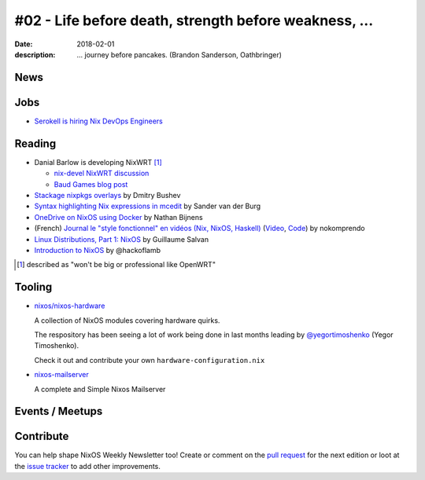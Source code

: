 #02 - Life before death, strength before weakness, ...
######################################################

:date: 2018-02-01
:description: ... journey before pancakes.
              (Brandon Sanderson, Oathbringer)


.. -----------------------------------------------------------------------------
.. (OPTIONAL) Introduction text, as an editor this is your space to express
   opinions
.. -----------------------------------------------------------------------------



.. -----------------------------------------------------------------------------
.. News - Special items that happen in community
.. -----------------------------------------------------------------------------

News
====

.. - Example news item title `with link`_
..
..   News item description (optional)
..
.. .. _`with link`: http://example.com



.. -----------------------------------------------------------------------------
.. Jobs - list of available Nix related jobs
.. -----------------------------------------------------------------------------


Jobs
====

.. - `Example job posting`_
..
.. .. _`Example job posting`: http://example.com


- `Serokell is hiring Nix DevOps Engineers`_

.. _`Serokell is hiring Nix DevOps Engineers`: https://gist.github.com/NaeosPsy/155f76a25e0c93eb067a0f4d86dd8cfc



.. -----------------------------------------------------------------------------
.. Reading - List of blog posts, collected (hopefully) via planet.nixos.org
.. -----------------------------------------------------------------------------

Reading
=======

.. - `Example blog post title`_
..
..   optional extra description
..
.. .. _`blog post title`: http://example.com


- Danial Barlow is developing NixWRT [#fnixwrt]_

  - `nix-devel NixWRT discussion`_
  - `Baud Games blog post`_

- `Stackage nixpkgs overlays`_ by Dmitry Bushev

- `Syntax highlighting Nix expressions in mcedit`_ by Sander van der Burg

- `OneDrive on NixOS using Docker`_ by  Nathan Bijnens

- (French) `Journal le "style fonctionnel" en vidéos (Nix, NixOS, Haskell)`_
  (Video_, Code_) by nokomprendo

- `Linux Distributions, Part 1: NixOS`_ by Guillaume Salvan

- `Introduction to NixOS`_ by @hackoflamb


.. [#fnixwrt] described as "won't be big or professional like OpenWRT"
.. _`nix-devel NixWRT discussion`: https://groups.google.com/forum/#!topic/nix-devel/zDQH7Ulotoc
.. _`Baud Games blog post`: https://ww.telent.net/2018/1/7/baud_games
.. _`Stackage nixpkgs overlays`: https://blog.typeable.io/posts/2018-01-19-stackage-overlay.html
.. _`Syntax highlighting Nix expressions in mcedit`: http://sandervanderburg.blogspot.com.es/2018/01/syntax-highlighting-nix-expressions-in.html
.. _`OneDrive on NixOS using Docker`: https://nathan.gs/2018/01/09/onedrive-on-nixos-using-docker/
.. _`Journal le "style fonctionnel" en vidéos (Nix, NixOS, Haskell)`: https://linuxfr.org/users/nokomprendo-3/journaux/le-style-fonctionnel-en-videos-nix-nixos-haskell
.. _`Video`: https://www.youtube.com/watch?v=i6s-G_Hh3s4&list=PLe8vnuC2T7iGE3w_d-MCHw5mLzRAMiCM9
.. _`Code`: https://github.com/nokomprendo/tuto_fonctionnel
.. _`Linux Distributions, Part 1: NixOS`: https://guillaumesalvan.github.io/linux/nixos/2018/01/16/nixos.html
.. _`Introduction to NixOS`: https://stelligent.com/2017/07/11/introduction-to-nixos/



.. -----------------------------------------------------------------------------
.. Tooling - List of useful tools (or their updates)
.. -----------------------------------------------------------------------------

Tooling
=======

.. - `Example tool with a link to it`_
..
..   Description what tool does, why it was created, or what is new since last
..   time.
..
.. .. _`tool name with a link to it`: http://example.com


- `nixos/nixos-hardware`_
  
  A collection of NixOS modules covering hardware quirks.

  The respository has been seeing a lot of work being done in last months
  leading by `@yegortimoshenko`_ (Yegor Timoshenko).

  Check it out and contribute your own ``hardware-configuration.nix``

- `nixos-mailserver`_
  
  A complete and Simple Nixos Mailserver 


.. _`nixos/nixos-hardware`: https://github.com/NixOS/nixos-hardware
.. _`@yegortimoshenko`: https://github.com/yegortimoshenko
.. _`nixos-mailserver`: https://github.com/r-raymond/nixos-mailserver


.. -----------------------------------------------------------------------------
.. Events / Meetups - regular or one time announcements of FUTURE events
.. -----------------------------------------------------------------------------

Events / Meetups
==================

.. - Example event title `with link`
..
..   Event description
..
.. .. _`with link`: http://example.com


.. -----------------------------------------------------------------------------
.. TODO: this should be part of the article template, but we need to change old
         articles once this is moved into article template
.. -----------------------------------------------------------------------------

Contribute
==========

You can help shape NixOS Weekly Newsletter too! Create or comment on the `pull
request`_ for the next edition or loot at the `issue tracker`_ to add other
improvements.

.. _`pull request`: https://github.com/NixOS/nixos-weekly/pulls
.. _`issue tracker`: https://github.com/NixOS/nixos-weekly/issues
